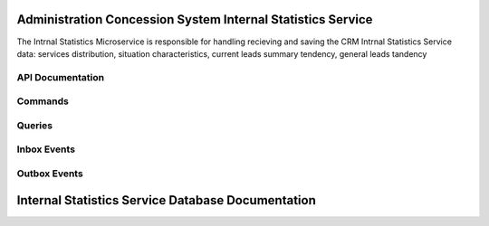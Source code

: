 Administration Concession System Internal Statistics Service
==============================================================

The Intrnal Statistics Microservice is responsible for handling recieving and saving  the CRM Intrnal Statistics Service data: services distribution, situation characteristics, current leads summary tendency, general leads tandency



.. image:: ../_static/administration_concession_system/services_administration_concession_system/authorisation_service/container/authorization_microservice_-_detailed_container_diagram_with_registerconcessioncommand.png
   :alt: Detailed Container Diagram of Administration Concession Internal Statistics Microservice
   :align: center
 

API Documentation
-----------------

Commands
--------

Queries
-------

Inbox Events
------------

Outbox Events
-------------

Internal Statistics Service Database Documentation
============================================
